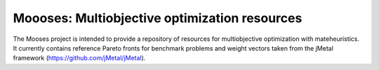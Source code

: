 Moooses: Multiobjective optimization resources
==============================================

The Mooses project is intended to provide a repository of resources for multiobjective optimization with mateheuristics. It currently contains reference Pareto fronts for benchmark problems and weight vectors taken from the jMetal framework (https://github.com/jMetal/jMetal).

